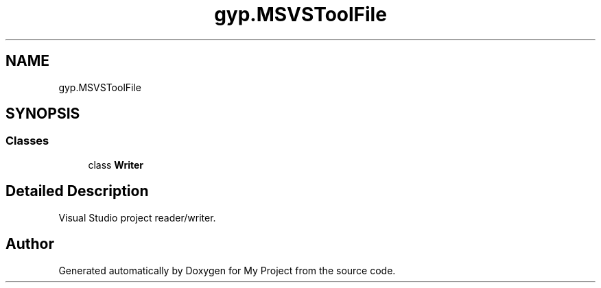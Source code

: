 .TH "gyp.MSVSToolFile" 3 "My Project" \" -*- nroff -*-
.ad l
.nh
.SH NAME
gyp.MSVSToolFile
.SH SYNOPSIS
.br
.PP
.SS "Classes"

.in +1c
.ti -1c
.RI "class \fBWriter\fP"
.br
.in -1c
.SH "Detailed Description"
.PP 

.PP
.nf
Visual Studio project reader/writer\&.
.fi
.PP
 
.SH "Author"
.PP 
Generated automatically by Doxygen for My Project from the source code\&.
